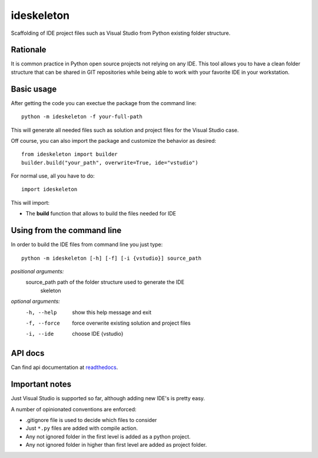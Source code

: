 ideskeleton
===========

.. image:: https://travis-ci.org/jruizaranguren/ideskeleton.svg
    :target: https://travis-ci.org/jruizaranguren/ideskeleton

Scaffolding of IDE project files such as Visual Studio from Python existing folder structure.

Rationale
---------
It is common practice in Python open source projects not relying on any IDE. 
This tool allows you to have a clean folder structure that can be shared in GIT repositories
while being able to work with your favorite IDE in your workstation.

Basic usage
---------------
After getting the code you can exectue the package from the command line::

	python -m ideskeleton -f your-full-path

This will generate all needed files such as solution and project files for the Visual Studio case.

Off course, you can also import the package and customize the behavior as desired::

	from ideskeleton import builder
	builder.build("your_path", overwrite=True, ide="vstudio")

.. module:: ideskeleton

For normal use, all you have to do::

	import ideskeleton

This will import:

- The **build** function that allows to build the files needed for IDE

Using from the command line
---------------------------

In order to build the IDE files from command line you just type::

	python -m ideskeleton [-h] [-f] [-i {vstudio}] source_path

*positional arguments:*
  source_path           path of the folder structure used to generate the IDE
                        skeleton

*optional arguments:*
  -h, --help			show this help message and exit
  -f, --force			force overwrite existing solution and project files
  -i, --ide				choose IDE {vstudio}

API docs
--------------

Can find api documentation at readthedocs_.

.. _readthedocs: http://ideskeleton.readthedocs.org/en/latest/

Important notes
---------------
Just Visual Studio is supported so far, although adding new IDE's is pretty easy.

A number of opinionated conventions are enforced:

- .gitignore file is used to decide which files to consider
- Just ``*.py`` files are added with compile action.
- Any not ignored folder in the first level is added as a python project.
- Any not ignored folder in higher than first level are added as project folder.